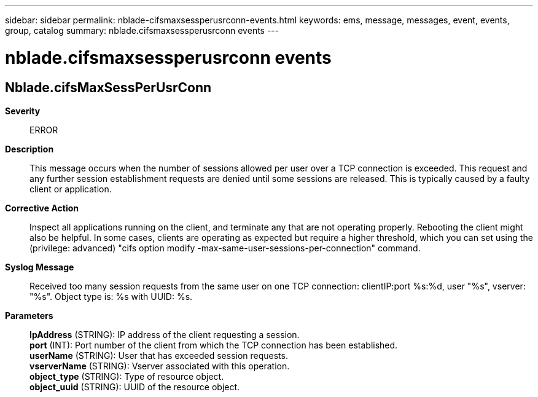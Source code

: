 ---
sidebar: sidebar
permalink: nblade-cifsmaxsessperusrconn-events.html
keywords: ems, message, messages, event, events, group, catalog
summary: nblade.cifsmaxsessperusrconn events
---

= nblade.cifsmaxsessperusrconn events
:toclevels: 1
:hardbreaks:
:nofooter:
:icons: font
:linkattrs:
:imagesdir: ./media/

== Nblade.cifsMaxSessPerUsrConn
*Severity*::
ERROR
*Description*::
This message occurs when the number of sessions allowed per user over a TCP connection is exceeded. This request and any further session establishment requests are denied until some sessions are released. This is typically caused by a faulty client or application.
*Corrective Action*::
Inspect all applications running on the client, and terminate any that are not operating properly. Rebooting the client might also be helpful. In some cases, clients are operating as expected but require a higher threshold, which you can set using the (privilege: advanced) "cifs option modify -max-same-user-sessions-per-connection" command.
*Syslog Message*::
Received too many session requests from the same user on one TCP connection: clientIP:port %s:%d, user "%s", vserver: "%s". Object type is: %s with UUID: %s.
*Parameters*::
*IpAddress* (STRING): IP address of the client requesting a session.
*port* (INT): Port number of the client from which the TCP connection has been established.
*userName* (STRING): User that has exceeded session requests.
*vserverName* (STRING): Vserver associated with this operation.
*object_type* (STRING): Type of resource object.
*object_uuid* (STRING): UUID of the resource object.
